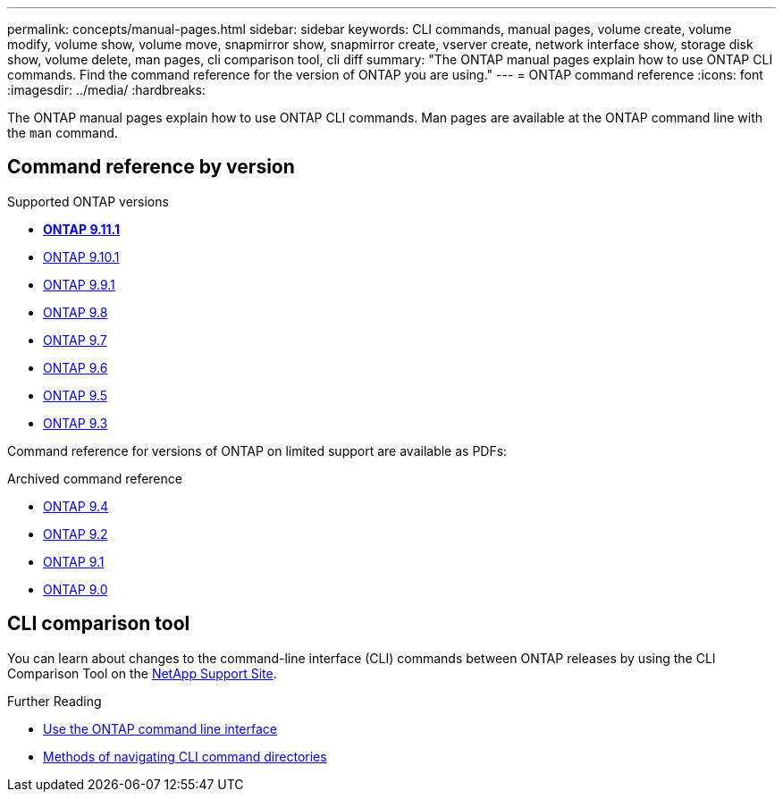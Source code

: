 ---
permalink: concepts/manual-pages.html
sidebar: sidebar
keywords: CLI commands, manual pages, volume create, volume modify, volume show, volume move, snapmirror show, snapmirror create, vserver create, network interface show, storage disk show, volume delete, man pages, cli comparison tool, cli diff
summary: "The ONTAP manual pages explain how to use ONTAP CLI commands. Find the command reference for the version of ONTAP you are using." 
---
= ONTAP command reference
:icons: font
:imagesdir: ../media/
:hardbreaks:

[.lead]
The ONTAP manual pages explain how to use ONTAP CLI commands. Man pages are available at the ONTAP command line with the `man` command. 

== Command reference by version

.Supported ONTAP versions
* **link:https://docs.netapp.com/us-en/ontap-cli-9111/index.html[ONTAP 9.11.1^]**
* link:https://docs.netapp.com/us-en/ontap-cli-9101/index.html[ONTAP 9.10.1^]
* link:https://docs.netapp.com/us-en/ontap-cli-991/index.html[ONTAP 9.9.1^]
* link:https://docs.netapp.com/us-en/ontap-cli-98/index.html[ONTAP 9.8^]
* link:https://docs.netapp.com/us-en/ontap-cli-97/index.html[ONTAP 9.7^]
* link:https://docs.netapp.com/us-en/ontap-cli-96/index.html[ONTAP 9.6^]
* link:https://docs.netapp.com/us-en/ontap-cli-95/index.html[ONTAP 9.5^]
* link:https://docs.netapp.com/us-en/ontap-cli-93/index.html[ONTAP 9.3^]

Command reference for versions of ONTAP on limited support are available as PDFs: 

.Archived command reference
* link:https://library.netapp.com/ecm/ecm_download_file/ECMLP2843631[ONTAP 9.4^]
* link:https://library.netapp.com/ecm/ecm_download_file/ECMLP2674477[ONTAP 9.2^]
* link:https://library.netapp.com/ecm/ecm_download_file/ECMLP2573244[ONTAP 9.1^]
* link:https://library.netapp.com/ecm/ecm_download_file/ECMLP2492714[ONTAP 9.0^]

== CLI comparison tool 

You can learn about changes to the command-line interface (CLI) commands between ONTAP releases by using the CLI Comparison Tool on the link:https://mysupport.netapp.com/site/info/cli-comparison[NetApp Support Site^].

.Further Reading

* xref:../system-admin/command-line-interface-concept.html[Use the ONTAP command line interface]
* xref:../system-admin/methods-navigating-cli-command-directories-concept.html[Methods of navigating CLI command directories]


//issue #342, 26 jan 2022